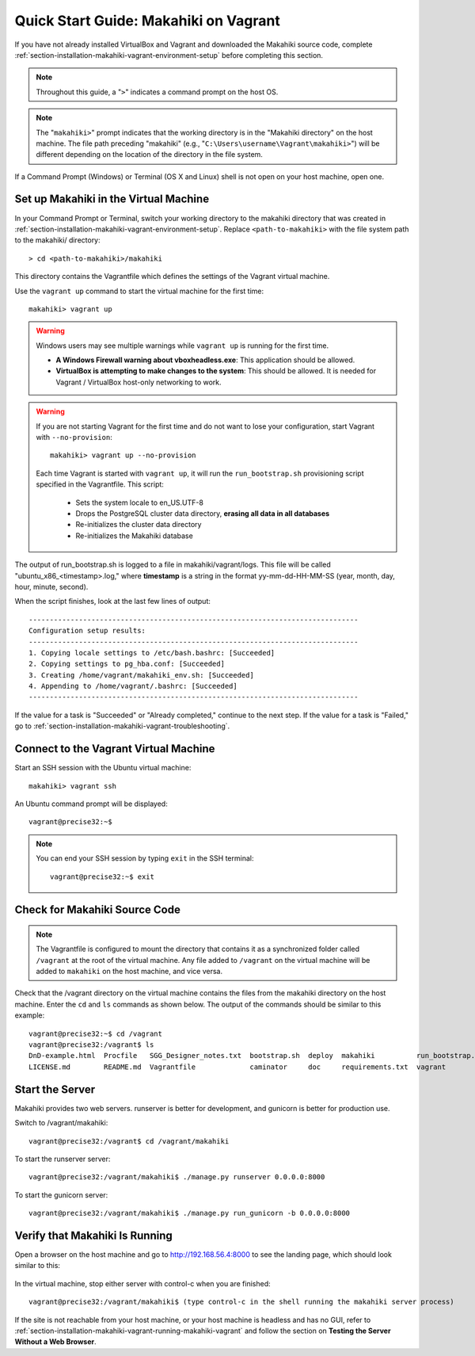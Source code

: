 .. _section-installation-makahiki-vagrant-quickstart:

Quick Start Guide: Makahiki on Vagrant 
======================================

If you have not already installed VirtualBox and Vagrant and downloaded the Makahiki source code, 
complete :ref:`section-installation-makahiki-vagrant-environment-setup` before completing this section.

.. note::
   Throughout this guide, a "``>``" indicates a command prompt on the host OS.
   
.. note::
   The "``makahiki>``" prompt indicates that the working directory is in the 
   "Makahiki directory" on the host machine. The file path preceding "makahiki"
   (e.g., "``C:\Users\username\Vagrant\makahiki>``") will be different depending 
   on the location of the directory in the file system.

If a Command Prompt (Windows) or Terminal (OS X and Linux) shell is not open on 
your host machine, open one.

Set up Makahiki in the Virtual Machine
--------------------------------------

In your Command Prompt or Terminal, switch your working directory to the
makahiki directory that was created in :ref:`section-installation-makahiki-vagrant-environment-setup`. 
Replace ``<path-to-makahiki>`` with the file system path to the makahiki/ directory::

  > cd <path-to-makahiki>/makahiki
  
This directory contains the Vagrantfile which defines the settings 
of the Vagrant virtual machine.

Use the ``vagrant up`` command to start the virtual machine for the first time::

  makahiki> vagrant up
  
.. warning:: Windows users may see multiple warnings while ``vagrant up`` is running for the first time.

     * **A Windows Firewall warning about vboxheadless.exe**: This application should be allowed.
     * **VirtualBox is attempting to make changes to the system**: This should be allowed. It is needed for Vagrant / VirtualBox host-only networking to work.
      
.. warning:: If you are not starting Vagrant for the first time and do not want to lose 
   your configuration, start Vagrant with ``--no-provision``::
   
     makahiki> vagrant up --no-provision

   Each time Vagrant is started with ``vagrant up``, it will run the 
   ``run_bootstrap.sh`` provisioning script specified in the Vagrantfile. This 
   script:
   
     * Sets the system locale to en_US.UTF-8
     * Drops the PostgreSQL cluster data directory, **erasing all data in all databases**
     * Re-initializes the cluster data directory
     * Re-initializes the Makahiki database
     
The output of run_bootstrap.sh is logged to a file in makahiki/vagrant/logs.
This file will be called "ubuntu_x86_<timestamp>.log," where **timestamp** is a 
string in the format yy-mm-dd-HH-MM-SS (year, month, day, hour, minute, second).

When the script finishes, look at the last few lines of output::

  -------------------------------------------------------------------------------
  Configuration setup results:
  -------------------------------------------------------------------------------
  1. Copying locale settings to /etc/bash.bashrc: [Succeeded]
  2. Copying settings to pg_hba.conf: [Succeeded]
  3. Creating /home/vagrant/makahiki_env.sh: [Succeeded]
  4. Appending to /home/vagrant/.bashrc: [Succeeded]
  -------------------------------------------------------------------------------
  
If the value for a task is "Succeeded" or "Already completed," continue to the 
next step. If the value for a task is "Failed," go to :ref:`section-installation-makahiki-vagrant-troubleshooting`.

Connect to the Vagrant Virtual Machine
--------------------------------------

Start an SSH session with the Ubuntu virtual machine::

  makahiki> vagrant ssh

An Ubuntu command prompt will be displayed:: 

  vagrant@precise32:~$
  
.. note::
   You can end your SSH session by typing ``exit`` in the SSH terminal::

     vagrant@precise32:~$ exit 

Check for Makahiki Source Code
------------------------------

.. note:: The Vagrantfile is configured to mount the directory that contains 
   it as a synchronized folder called ``/vagrant`` at the root of the virtual 
   machine. Any file added to ``/vagrant`` on the virtual machine will be added to 
   ``makahiki`` on the host machine, and vice versa.

Check that the /vagrant directory on the virtual machine contains the files 
from the makahiki directory on the host machine. Enter the ``cd`` and ``ls`` commands 
as shown below. The output of the commands should be similar to this example::

  vagrant@precise32:~$ cd /vagrant
  vagrant@precise32:/vagrant$ ls
  DnD-example.html  Procfile   SGG_Designer_notes.txt  bootstrap.sh  deploy  makahiki          run_bootstrap.sh
  LICENSE.md        README.md  Vagrantfile             caminator     doc     requirements.txt  vagrant

Start the Server
----------------

Makahiki provides two web servers. runserver is better for development, and 
gunicorn is better for production use.

Switch to /vagrant/makahiki::

  vagrant@precise32:/vagrant$ cd /vagrant/makahiki
  
To start the runserver server::

  vagrant@precise32:/vagrant/makahiki$ ./manage.py runserver 0.0.0.0:8000

To start the gunicorn server::

  vagrant@precise32:/vagrant/makahiki$ ./manage.py run_gunicorn -b 0.0.0.0:8000

Verify that Makahiki Is Running
-------------------------------

Open a browser on the host machine and go to http://192.168.56.4:8000 to see 
the landing page, which should look similar to this:

  .. figure:: figs/vagrant/kukui-cup-demo-landing.png
      :width: 600 px
      :align: center

In the virtual machine, stop either server with control-c when you are finished::

  vagrant@precise32:/vagrant/makahiki$ (type control-c in the shell running the makahiki server process)

If the site is not reachable from your host machine, or your host machine is headless 
and has no GUI, refer to :ref:`section-installation-makahiki-vagrant-running-makahiki-vagrant` 
and follow the section on **Testing the Server Without a Web Browser**.



